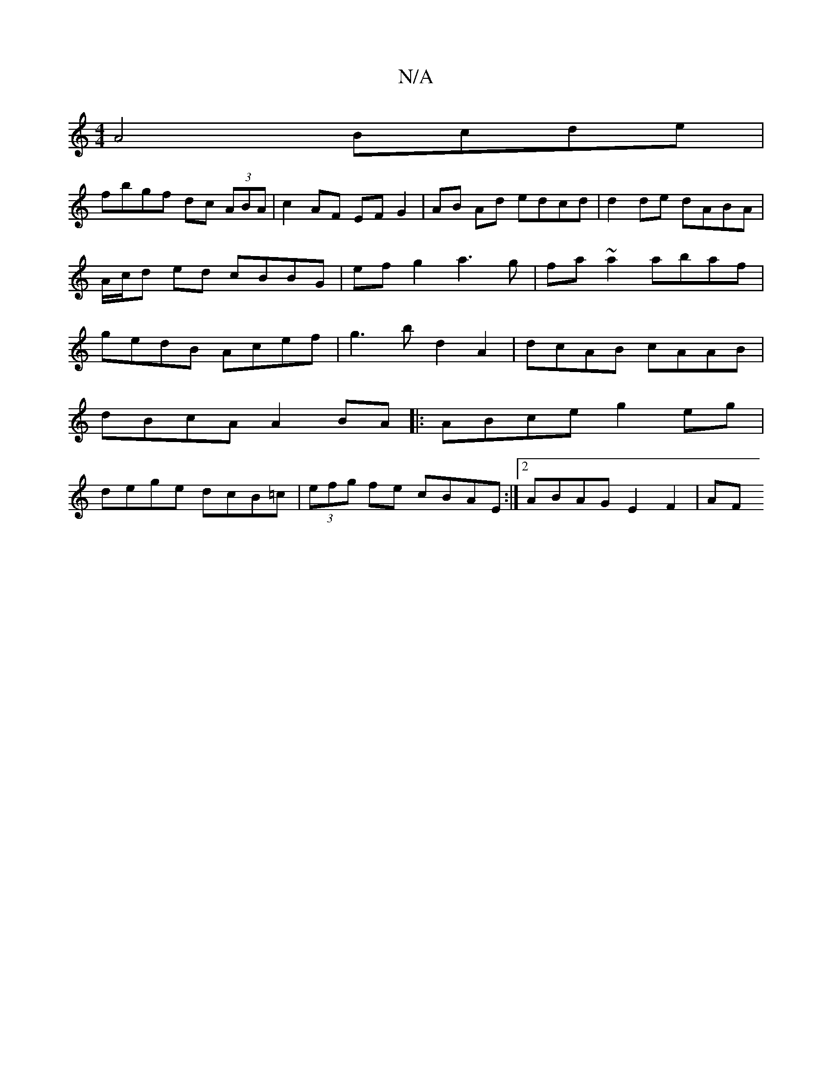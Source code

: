 X:1
T:N/A
M:4/4
R:N/A
K:Cmajor
A4 Bcde |
fbgf dc (3ABA | c2 AF EF G2 | AB Ad edcd | d2 de dABA | A/c/d ed cBBG | ef g2 a3g | fa ~a2 abaf|gedB Acef|g3b d2A2|dcAB cAAB |
dBcA A2 BA|:ABce g2eg|
dege dcB=c|(3efg fe cBAE:|2 ABAG E2F2|AF
